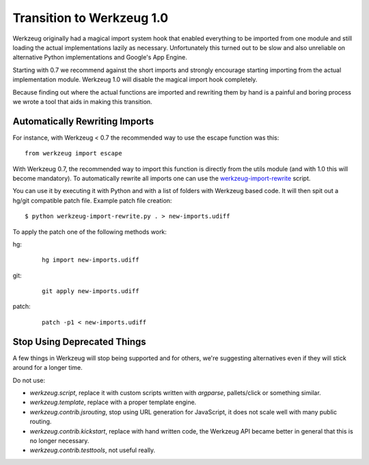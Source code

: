 Transition to Werkzeug 1.0
==========================

Werkzeug originally had a magical import system hook that enabled
everything to be imported from one module and still loading the actual
implementations lazily as necessary.  Unfortunately this turned out to be
slow and also unreliable on alternative Python implementations and
Google's App Engine.

Starting with 0.7 we recommend against the short imports and strongly
encourage starting importing from the actual implementation module.
Werkzeug 1.0 will disable the magical import hook completely.

Because finding out where the actual functions are imported and rewriting
them by hand is a painful and boring process we wrote a tool that aids in
making this transition.

Automatically Rewriting Imports
-------------------------------

For instance, with Werkzeug < 0.7 the recommended way to use the escape function
was this::

    from werkzeug import escape

With Werkzeug 0.7, the recommended way to import this function is
directly from the utils module (and with 1.0 this will become mandatory).
To automatically rewrite all imports one can use the
`werkzeug-import-rewrite <http://bit.ly/import-rewrite>`_ script.

You can use it by executing it with Python and with a list of folders with
Werkzeug based code.  It will then spit out a hg/git compatible patch
file.  Example patch file creation::

    $ python werkzeug-import-rewrite.py . > new-imports.udiff

To apply the patch one of the following methods work:

hg:

    ::

        hg import new-imports.udiff

git:

    ::

        git apply new-imports.udiff

patch:

    ::

        patch -p1 < new-imports.udiff

Stop Using Deprecated Things
----------------------------

A few things in Werkzeug will stop being supported and for others, we're
suggesting alternatives even if they will stick around for a longer time.

Do not use:

-   `werkzeug.script`, replace it with custom scripts written with
    `argparse`, pallets/click or something similar.
-   `werkzeug.template`, replace with a proper template engine.
-   `werkzeug.contrib.jsrouting`, stop using URL generation for
    JavaScript, it does not scale well with many public routing.
-   `werkzeug.contrib.kickstart`, replace with hand written code, the
    Werkzeug API became better in general that this is no longer
    necessary.
-   `werkzeug.contrib.testtools`, not useful really.
